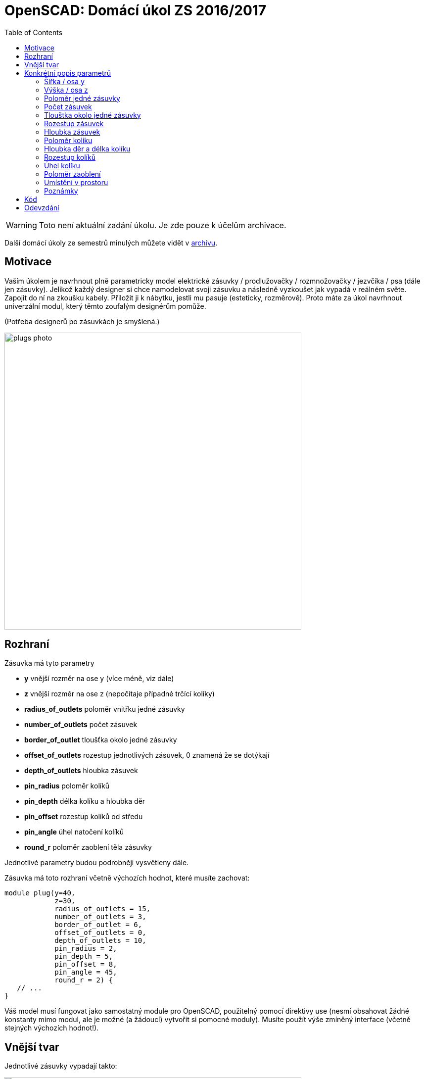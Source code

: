 = OpenSCAD: Domácí úkol ZS 2016/2017 
:imagesdir: media
:toc:


WARNING: Toto není aktuální zadání úkolu. Je zde pouze k účelům archivace.


Další domácí úkoly ze semestrů minulých můžete vidět v xref:index#[archívu].


== Motivace


Vaším úkolem je navrhnout plně parametricky model elektrické zásuvky / prodlužovačky / rozmnožovačky / jezvčíka / psa (dále jen zásuvky). Jelikož každý designer si chce namodelovat svoji zásuvku a následně vyzkoušet jak vypadá v reálném světe. Zapojit do ní na zkoušku kabely. Přiložit ji k nábytku, jestli mu pasuje (esteticky, rozměrově). Proto máte za úkol navrhnout univerzální modul, který těmto zoufalým designérům pomůže.

(Potřeba designerů po zásuvkách je smyšlená.)


image::plugs-photo.jpg[width="600"]


== Rozhraní


Zásuvka má tyto parametry

* *y* vnější rozměr na ose y (více méně, viz dále)
* *z* vnější rozměr na ose z (nepočítaje případné trčící kolíky)
* *radius_of_outlets* 	poloměr vnitřku jedné zásuvky
* *number_of_outlets* 	počet zásuvek
* *border_of_outlet*	tloušťka okolo jedné zásuvky
* *offset_of_outlets*	rozestup jednotlivých zásuvek, 0 znamená že se dotýkají
* *depth_of_outlets*	hloubka zásuvek
* *pin_radius*			poloměr kolíků
* *pin_depth* 			délka kolíku a hloubka děr
* *pin_offset*			rozestup kolíků od středu
* *pin_angle* 			úhel natočení kolíků
* *round_r* poloměr zaoblení těla zásuvky

Jednotlivé parametry budou podrobněji vysvětleny dále.

Zásuvka má toto rozhraní včetně výchozích hodnot, které musíte zachovat:


----
module plug(y=40,
            z=30,
            radius_of_outlets = 15,
            number_of_outlets = 3,
            border_of_outlet = 6,
            offset_of_outlets = 0,
            depth_of_outlets = 10,
            pin_radius = 2,
            pin_depth = 5,
            pin_offset = 8,
            pin_angle = 45,
            round_r = 2) {
   // ...
}
----


Váš model musí fungovat jako samostatný module pro OpenSCAD, použitelný pomocí direktivy use (nesmí obsahovat žádné konstanty mimo modul, ale je možné (a žádoucí) vytvořit si pomocné moduly). Musíte použít výše zmíněný interface (včetně stejných výchozích hodnot!).


== Vnější tvar


Jednotlivé zásuvky vypadají takto:


image::plugs-multiple.svg[width="600"]

Ale levá krajní vypadá jinak:


image::plugs-start.svg[width="600"]

Celé tělo je 3D zaoblené, ale díry na zásuvky ne.


image::plugs-rounded.svg[width="600"]


== Konkrétní popis parametrů


=== Šířka / osa y


* Je dána tak, aby když je tloušťka okolo zásuvky tlustší než šírka, tak se ořízne.
* Pokud je hodnota větší než průměr zásuvky a jejího tloušťky, tak se nic neořezává.
* Pokud je šírka menší než průměr zásuvky tak se nic nevykreslí.


image::plugs-shape.svg[width="500"]

(Nevidíte-li na obrázku osy s popisky, dejte tvrdý refresh stránky, máte v cache starou verzi.)


=== Výška / osa z


* Pokud je hloubka zásuvky (depth_of_outlets) a délka kolíků (pin_depth) v součtu větší a tudíž by došlo k proděravění zásuvku skrz na skrz, nic se nevykreslí.
* Pokud je záporná, nic se nevykreslí.
* Z udává výšku těla zásuvky, bez případných kolíků, které někdy mohou trčet výše.


image::plugs-plug-depth.svg[width="600"]


=== Poloměr jedné zásuvky


* Pozor nejedná se o průměr


=== Počet zásuvek


* Pokud je to záporné číslo nic se nevykreslí
* Pokud je to 0 nic se nevykreslí
* 1 je validní počet zásuvek


=== Tlouštka okolo jedné zásuvky


* Jedná se o tlouštku stěny okolo zásuvky při pohledu ze shora
* Může byt na ose y uříznuty v případě vhodného nastavení parametru pro osu y
* Pokud je to záporné číslo nebo 0 nic se nevykreslí


=== Rozestup zásuvek


* Rozestup zásuvek mezi zásuvkou
* Pokud je 0, zásuvky se lehce dotýkají (jakoby v jednom bodě)
* Pokud je záporný, nic se nevykreslí


image::plugs-distance.svg[width="500"]


=== Hloubka zásuvek


* Hloubka jedné zásuvky
* Pokud je hloubka zásuvky (depth_of_outlets) a délka kolíků (pin_depth) v součtu větší a tudíž by došlo k proděravení zásuvku skrz na skrz nic se nevyskreslí.
* Pokud je to záporné číslo nic se nevykreslí


=== Poloměr kolíku


* Poloměr jednoho kolíku i děr co jsou v zásuvce


=== Hloubka děr a délka kolíku


* Je stejná


=== Rozestup kolíků


* Pokud je rozestup 0, kolík i díry jsou na stejném místě


image::plugs-pins.svg[width="300"]


=== Úhel kolíku


* Jedná se o natočení kolíků (směr viz obrázek)


image::plugs-angle.svg[width="500"]


=== Poloměr zaoblení


* jak moc je tělo zásuvky zaoblené (0 - není zaoblené; N - poloměr v rohu je N)
* nesmyslné hodnoty nebudou testovány
* zaoblením se nesmí objekt zvětšit, tzn. dříve uvedené rozměry jsou vnější po zaoblení


=== Umístění v prostoru


Pro naše poloautomatické testy je třeba objekt správně umístit v prostoru.

Zásuvka leží více-méně na počátku (bod 0). Osa X prochází prostředkem objektu


image::plugs-xy.svg[width="600"]

Osa Y prochází prostředkem zásuvek (ne prostředkem objektu). Pokud máme sudý počet zásuvek:


image::plugs-xy-center-even.svg[width="300"]

Pokud máme lichý počet zásuvek:


image::plugs-xy-center-odd.svg[width="300"]

Celý objekt leží na rovině XY, tzn nezasahuje do záporného Z:


image::plugs-z.svg[width="500"]


=== Poznámky


* Rozměr na ose X není schválně zadán, protože zásuvka bude mít délku podle nastavených parametrů.


== Kód


Kód musí splňovat určitou kvalitu, jednou z podmínek je logické dodržení odsazení (v celém souboru stejné). Opakované konstrukce musí být implementovány vlastními moduly a forcykly. Magické konstanty musí být samovysvětlující, nebo doplněné o komentář. Není možné použít žádné externí knihovny pro OpenSCAD, ani knihovnu MCAD. Manipulace s `$fn`, `$fs` a `$fa` je přísně zakázána.


== Odevzdání


Odevzdává se dle instrukcí na https://github.com/3DprintFIT/B161HW-Template#zadání-domácího-úkolu[GitHubu]

Deadline je 7.12.2016 včetně.
